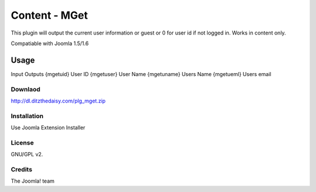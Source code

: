 Content - MGet
=============

This plugin will output the current user information or guest or 0 for user id if not logged in. Works in content only.

Compatiable with Joomla 1.5/1.6

Usage
_____

Input			Outputs
{mgetuid}		User ID
{mgetuser}		User Name
{mgetuname}		Users Name
{mgetueml}		Users email

Downlaod
--------

http://dl.ditzthedaisy.com/plg_mget.zip


Installation
------------

Use Joomla Extension Installer


License
-------

GNU/GPL v2.

Credits
-------

The Joomla! team
